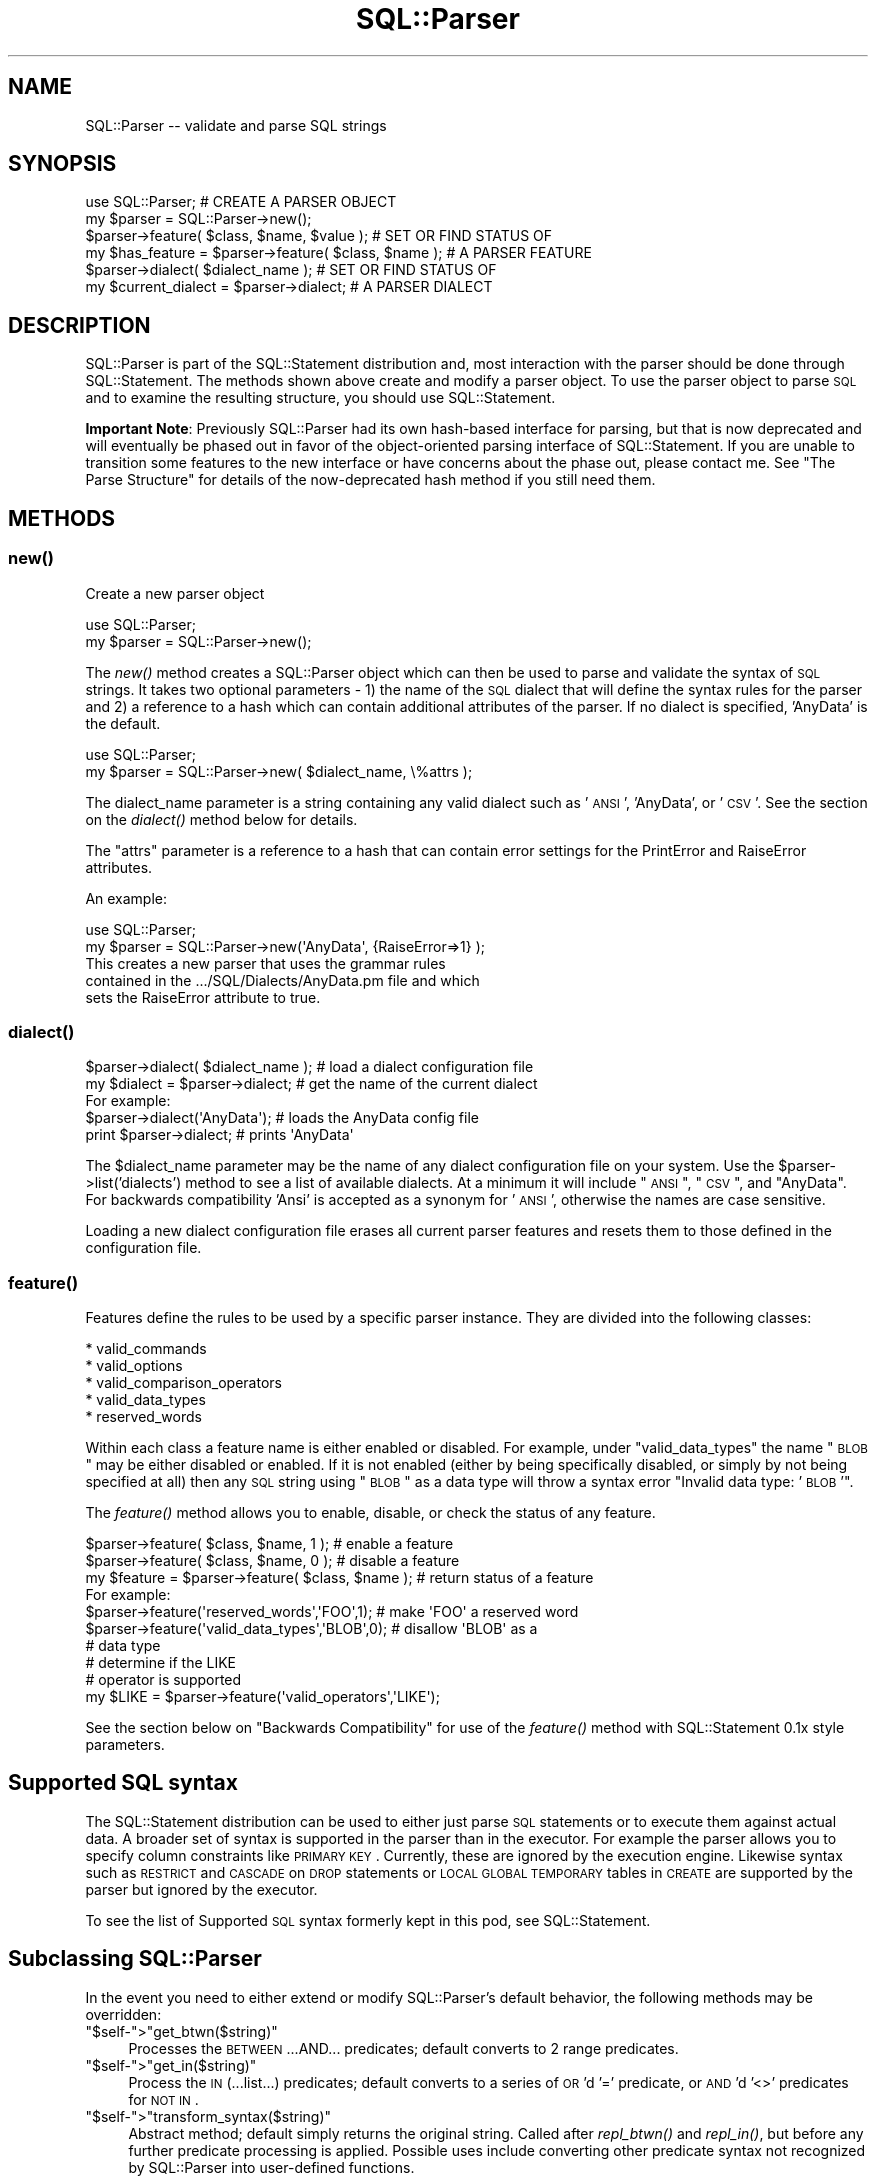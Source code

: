 .\" Automatically generated by Pod::Man 2.25 (Pod::Simple 3.20)
.\"
.\" Standard preamble:
.\" ========================================================================
.de Sp \" Vertical space (when we can't use .PP)
.if t .sp .5v
.if n .sp
..
.de Vb \" Begin verbatim text
.ft CW
.nf
.ne \\$1
..
.de Ve \" End verbatim text
.ft R
.fi
..
.\" Set up some character translations and predefined strings.  \*(-- will
.\" give an unbreakable dash, \*(PI will give pi, \*(L" will give a left
.\" double quote, and \*(R" will give a right double quote.  \*(C+ will
.\" give a nicer C++.  Capital omega is used to do unbreakable dashes and
.\" therefore won't be available.  \*(C` and \*(C' expand to `' in nroff,
.\" nothing in troff, for use with C<>.
.tr \(*W-
.ds C+ C\v'-.1v'\h'-1p'\s-2+\h'-1p'+\s0\v'.1v'\h'-1p'
.ie n \{\
.    ds -- \(*W-
.    ds PI pi
.    if (\n(.H=4u)&(1m=24u) .ds -- \(*W\h'-12u'\(*W\h'-12u'-\" diablo 10 pitch
.    if (\n(.H=4u)&(1m=20u) .ds -- \(*W\h'-12u'\(*W\h'-8u'-\"  diablo 12 pitch
.    ds L" ""
.    ds R" ""
.    ds C` ""
.    ds C' ""
'br\}
.el\{\
.    ds -- \|\(em\|
.    ds PI \(*p
.    ds L" ``
.    ds R" ''
'br\}
.\"
.\" Escape single quotes in literal strings from groff's Unicode transform.
.ie \n(.g .ds Aq \(aq
.el       .ds Aq '
.\"
.\" If the F register is turned on, we'll generate index entries on stderr for
.\" titles (.TH), headers (.SH), subsections (.SS), items (.Ip), and index
.\" entries marked with X<> in POD.  Of course, you'll have to process the
.\" output yourself in some meaningful fashion.
.ie \nF \{\
.    de IX
.    tm Index:\\$1\t\\n%\t"\\$2"
..
.    nr % 0
.    rr F
.\}
.el \{\
.    de IX
..
.\}
.\"
.\" Accent mark definitions (@(#)ms.acc 1.5 88/02/08 SMI; from UCB 4.2).
.\" Fear.  Run.  Save yourself.  No user-serviceable parts.
.    \" fudge factors for nroff and troff
.if n \{\
.    ds #H 0
.    ds #V .8m
.    ds #F .3m
.    ds #[ \f1
.    ds #] \fP
.\}
.if t \{\
.    ds #H ((1u-(\\\\n(.fu%2u))*.13m)
.    ds #V .6m
.    ds #F 0
.    ds #[ \&
.    ds #] \&
.\}
.    \" simple accents for nroff and troff
.if n \{\
.    ds ' \&
.    ds ` \&
.    ds ^ \&
.    ds , \&
.    ds ~ ~
.    ds /
.\}
.if t \{\
.    ds ' \\k:\h'-(\\n(.wu*8/10-\*(#H)'\'\h"|\\n:u"
.    ds ` \\k:\h'-(\\n(.wu*8/10-\*(#H)'\`\h'|\\n:u'
.    ds ^ \\k:\h'-(\\n(.wu*10/11-\*(#H)'^\h'|\\n:u'
.    ds , \\k:\h'-(\\n(.wu*8/10)',\h'|\\n:u'
.    ds ~ \\k:\h'-(\\n(.wu-\*(#H-.1m)'~\h'|\\n:u'
.    ds / \\k:\h'-(\\n(.wu*8/10-\*(#H)'\z\(sl\h'|\\n:u'
.\}
.    \" troff and (daisy-wheel) nroff accents
.ds : \\k:\h'-(\\n(.wu*8/10-\*(#H+.1m+\*(#F)'\v'-\*(#V'\z.\h'.2m+\*(#F'.\h'|\\n:u'\v'\*(#V'
.ds 8 \h'\*(#H'\(*b\h'-\*(#H'
.ds o \\k:\h'-(\\n(.wu+\w'\(de'u-\*(#H)/2u'\v'-.3n'\*(#[\z\(de\v'.3n'\h'|\\n:u'\*(#]
.ds d- \h'\*(#H'\(pd\h'-\w'~'u'\v'-.25m'\f2\(hy\fP\v'.25m'\h'-\*(#H'
.ds D- D\\k:\h'-\w'D'u'\v'-.11m'\z\(hy\v'.11m'\h'|\\n:u'
.ds th \*(#[\v'.3m'\s+1I\s-1\v'-.3m'\h'-(\w'I'u*2/3)'\s-1o\s+1\*(#]
.ds Th \*(#[\s+2I\s-2\h'-\w'I'u*3/5'\v'-.3m'o\v'.3m'\*(#]
.ds ae a\h'-(\w'a'u*4/10)'e
.ds Ae A\h'-(\w'A'u*4/10)'E
.    \" corrections for vroff
.if v .ds ~ \\k:\h'-(\\n(.wu*9/10-\*(#H)'\s-2\u~\d\s+2\h'|\\n:u'
.if v .ds ^ \\k:\h'-(\\n(.wu*10/11-\*(#H)'\v'-.4m'^\v'.4m'\h'|\\n:u'
.    \" for low resolution devices (crt and lpr)
.if \n(.H>23 .if \n(.V>19 \
\{\
.    ds : e
.    ds 8 ss
.    ds o a
.    ds d- d\h'-1'\(ga
.    ds D- D\h'-1'\(hy
.    ds th \o'bp'
.    ds Th \o'LP'
.    ds ae ae
.    ds Ae AE
.\}
.rm #[ #] #H #V #F C
.\" ========================================================================
.\"
.IX Title "SQL::Parser 3"
.TH SQL::Parser 3 "2012-12-19" "perl v5.16.3" "User Contributed Perl Documentation"
.\" For nroff, turn off justification.  Always turn off hyphenation; it makes
.\" way too many mistakes in technical documents.
.if n .ad l
.nh
.SH "NAME"
.Vb 1
\& SQL::Parser \-\- validate and parse SQL strings
.Ve
.SH "SYNOPSIS"
.IX Header "SYNOPSIS"
.Vb 2
\& use SQL::Parser;                                     # CREATE A PARSER OBJECT
\& my $parser = SQL::Parser\->new();
\&
\& $parser\->feature( $class, $name, $value );           # SET OR FIND STATUS OF
\& my $has_feature = $parser\->feature( $class, $name ); # A PARSER FEATURE
\&
\& $parser\->dialect( $dialect_name );                   # SET OR FIND STATUS OF
\& my $current_dialect = $parser\->dialect;              # A PARSER DIALECT
.Ve
.SH "DESCRIPTION"
.IX Header "DESCRIPTION"
SQL::Parser is part of the SQL::Statement distribution and, most
interaction with the parser should be done through SQL::Statement.
The methods shown above create and modify a parser object.  To use the
parser object to parse \s-1SQL\s0 and to examine the resulting structure, you
should use SQL::Statement.
.PP
\&\fBImportant Note\fR: Previously SQL::Parser had its own hash-based
interface for parsing, but that is now deprecated and will eventually
be phased out in favor of the object-oriented parsing interface of
SQL::Statement.  If you are unable to transition some features to the
new interface or have concerns about the phase out, please contact me.
See \*(L"The Parse Structure\*(R" for details of the now-deprecated hash
method if you still need them.
.SH "METHODS"
.IX Header "METHODS"
.SS "\fInew()\fP"
.IX Subsection "new()"
Create a new parser object
.PP
.Vb 2
\& use SQL::Parser;
\& my $parser = SQL::Parser\->new();
.Ve
.PP
The \fInew()\fR method creates a SQL::Parser object which can then be
used to parse and validate the syntax of \s-1SQL\s0 strings. It takes two
optional parameters \- 1) the name of the \s-1SQL\s0 dialect that will define
the syntax rules for the parser and 2) a reference to a hash which can
contain additional attributes of the parser.  If no dialect is specified,
\&'AnyData' is the default.
.PP
.Vb 2
\& use SQL::Parser;
\& my $parser = SQL::Parser\->new( $dialect_name, \e%attrs );
.Ve
.PP
The dialect_name parameter is a string containing any valid
dialect such as '\s-1ANSI\s0', 'AnyData', or '\s-1CSV\s0'.  See the section on
the \fIdialect()\fR method below for details.
.PP
The \f(CW\*(C`attrs\*(C'\fR parameter is a reference to a hash that can
contain error settings for the PrintError and RaiseError
attributes.
.PP
An example:
.PP
.Vb 2
\&  use SQL::Parser;
\&  my $parser = SQL::Parser\->new(\*(AqAnyData\*(Aq, {RaiseError=>1} );
\&
\&  This creates a new parser that uses the grammar rules
\&  contained in the .../SQL/Dialects/AnyData.pm file and which
\&  sets the RaiseError attribute to true.
.Ve
.SS "\fIdialect()\fP"
.IX Subsection "dialect()"
.Vb 2
\& $parser\->dialect( $dialect_name );     # load a dialect configuration file
\& my $dialect = $parser\->dialect;        # get the name of the current dialect
\&
\& For example:
\&
\&   $parser\->dialect(\*(AqAnyData\*(Aq);  # loads the AnyData config file
\&   print $parser\->dialect;       # prints \*(AqAnyData\*(Aq
.Ve
.PP
The \f(CW$dialect_name\fR parameter may be the name of any dialect
configuration file on your system.  Use the
\&\f(CW$parser\fR\->list('dialects') method to see a list of available
dialects.  At a minimum it will include \*(L"\s-1ANSI\s0\*(R", \*(L"\s-1CSV\s0\*(R", and
\&\*(L"AnyData\*(R".  For backwards compatibility 'Ansi' is accepted as a
synonym for '\s-1ANSI\s0', otherwise the names are case sensitive.
.PP
Loading a new dialect configuration file erases all current
parser features and resets them to those defined in the
configuration file.
.SS "\fIfeature()\fP"
.IX Subsection "feature()"
Features define the rules to be used by a specific parser
instance.  They are divided into the following classes:
.PP
.Vb 5
\&    * valid_commands
\&    * valid_options
\&    * valid_comparison_operators
\&    * valid_data_types
\&    * reserved_words
.Ve
.PP
Within each class a feature name is either enabled or
disabled. For example, under \*(L"valid_data_types\*(R" the name \*(L"\s-1BLOB\s0\*(R"
may be either disabled or enabled.  If it is not enabled
(either by being specifically disabled, or simply by not being
specified at all) then any \s-1SQL\s0 string using \*(L"\s-1BLOB\s0\*(R" as a data
type will throw a syntax error \*(L"Invalid data type: '\s-1BLOB\s0'\*(R".
.PP
The \fIfeature()\fR method allows you to enable, disable, or check the
status of any feature.
.PP
.Vb 1
\& $parser\->feature( $class, $name, 1 );             # enable a feature
\&
\& $parser\->feature( $class, $name, 0 );             # disable a feature
\&
\& my $feature = $parser\->feature( $class, $name );  # return status of a feature
\&
\& For example:
\&
\& $parser\->feature(\*(Aqreserved_words\*(Aq,\*(AqFOO\*(Aq,1);       # make \*(AqFOO\*(Aq a reserved word
\&
\& $parser\->feature(\*(Aqvalid_data_types\*(Aq,\*(AqBLOB\*(Aq,0);    # disallow \*(AqBLOB\*(Aq as a
\&                                                   # data type
\&
\&                                                   # determine if the LIKE
\&                                                   # operator is supported
\& my $LIKE = $parser\->feature(\*(Aqvalid_operators\*(Aq,\*(AqLIKE\*(Aq);
.Ve
.PP
See the section below on \*(L"Backwards Compatibility\*(R" for use of
the \fIfeature()\fR method with SQL::Statement 0.1x style parameters.
.SH "Supported SQL syntax"
.IX Header "Supported SQL syntax"
The SQL::Statement distribution can be used to either just parse \s-1SQL\s0
statements or to execute them against actual data.  A broader set of
syntax is supported in the parser than in the executor.  For example
the parser allows you to specify column constraints like \s-1PRIMARY\s0 \s-1KEY\s0.
Currently, these are ignored by the execution engine.  Likewise syntax
such as \s-1RESTRICT\s0 and \s-1CASCADE\s0 on \s-1DROP\s0 statements or \s-1LOCAL\s0 \s-1GLOBAL\s0 \s-1TEMPORARY\s0
tables in \s-1CREATE\s0 are supported by the parser but ignored by the executor.
.PP
To see the list of Supported \s-1SQL\s0 syntax formerly kept in this pod, see
SQL::Statement.
.SH "Subclassing SQL::Parser"
.IX Header "Subclassing SQL::Parser"
In the event you need to either extend or modify SQL::Parser's
default behavior, the following methods may be overridden:
.ie n .IP """$self\-"">""get_btwn($string)""" 4
.el .IP "\f(CW$self\-\fR>\f(CWget_btwn($string)\fR" 4
.IX Item "$self->get_btwn($string)"
Processes the \s-1BETWEEN\s0...AND... predicates; default converts to
2 range predicates.
.ie n .IP """$self\-"">""get_in($string)""" 4
.el .IP "\f(CW$self\-\fR>\f(CWget_in($string)\fR" 4
.IX Item "$self->get_in($string)"
Process the \s-1IN\s0 (...list...) predicates; default converts to
a series of \s-1OR\s0'd '=' predicate, or \s-1AND\s0'd '<>' predicates for
\&\s-1NOT\s0 \s-1IN\s0.
.ie n .IP """$self\-"">""transform_syntax($string)""" 4
.el .IP "\f(CW$self\-\fR>\f(CWtransform_syntax($string)\fR" 4
.IX Item "$self->transform_syntax($string)"
Abstract method; default simply returns the original string.
Called after \fIrepl_btwn()\fR and \fIrepl_in()\fR, but before any further
predicate processing is applied. Possible uses include converting
other predicate syntax not recognized by SQL::Parser into user-defined
functions.
.SH "The parse structure"
.IX Header "The parse structure"
This section outlines the \fBnow-deprecated\fR hash interface to the
parsed structure.  It is included \fBfor backwards compatibility only\fR.
You should use the SQL::Statement object interface to the structure
instead.  See SQL::Statement.
.PP
\&\fBParse Structures\fR
.PP
Here are some further examples of the data structures returned
by the \fIstructure()\fR method after a call to \fIparse()\fR.  Only
specific details are shown for each \s-1SQL\s0 instance, not the entire
structure.
.PP
\&\fB\f(BIparse()\fB\fR
.PP
Once a SQL::Parser object has been created with the \fInew()\fR
method, the \fIparse()\fR method can be used to parse any number of
\&\s-1SQL\s0 strings.  It takes a single required parameter \*(-- a string
containing a \s-1SQL\s0 command.  The \s-1SQL\s0 string may optionally be
terminated by a semicolon.  The \fIparse()\fR method returns a true
value if the parse is successful and a false value if the parse
finds \s-1SQL\s0 syntax errors.
.PP
Examples:
.PP
.Vb 1
\&  1) my $success = $parser\->parse(\*(AqSELECT * FROM foo\*(Aq);
\&
\&  2) my $sql = \*(AqSELECT * FROM foo\*(Aq;
\&     my $success = $parser\->parse( $sql );
\&
\&  3) my $success = $parser\->parse(qq!
\&         SELECT id,phrase
\&           FROM foo
\&          WHERE id < 7
\&            AND phrase <> \*(Aqbar\*(Aq
\&       ORDER BY phrase;
\&   !);
\&
\&  4) my $success = $parser\->parse(\*(AqSELECT * FRoOM foo \*(Aq);
.Ve
.PP
In examples #1,#2, and #3, the value of \f(CW$success\fR will be true
because the strings passed to the \fIparse()\fR method are valid \s-1SQL\s0
strings.
.PP
In example #4, however, the value of \f(CW$success\fR will be false
because the string contains a \s-1SQL\s0 syntax error ('FRoOM' instead
of '\s-1FROM\s0').
.PP
In addition to checking the return value of \fIparse()\fR with a
variable like \f(CW$success\fR, you may use the PrintError and
RaiseError attributes as you would in a \s-1DBI\s0 script:
.PP
.Vb 5
\& * If PrintError is true, then SQL syntax errors will be sent as
\&   warnings to STDERR (i.e. to the screen or to a file if STDERR
\&   has been redirected).  This is set to true by default which
\&   means that unless you specifically turn it off, all errors
\&   will be reported.
\&
\& * If RaiseError is true, then SQL syntax errors will cause the
\&   script to die, (i.e. the script will terminate unless wrapped
\&   in an eval).  This is set to false by default which means
\&   that unless you specifically turn it on, scripts will
\&   continue to operate even if there are SQL syntax errors.
.Ve
.PP
Basically, you should leave PrintError on or else you will not
be warned when an error occurs.  If you are simply validating a
series of strings, you will want to leave RaiseError off so that
the script can check all strings regardless of whether some of
them contain \s-1SQL\s0 errors.  However, if you are going to try to
execute the \s-1SQL\s0 or need to depend that it is correct, you should
set RaiseError on so that the program will only continue to
operate if all \s-1SQL\s0 strings use correct syntax.
.PP
\&\s-1IMPORTANT\s0 \s-1NOTE\s0 #1: The \fIparse()\fR method only checks syntax, it
does \s-1NOT\s0 verify if the objects listed actually exist.  For
example, given the string \*(L"\s-1SELECT\s0 model \s-1FROM\s0 cars\*(R", the \fIparse()\fR
method will report that the string contains valid \s-1SQL\s0 but that
will not tell you whether there actually is a table called
\&\*(L"cars\*(R" or whether that table contains a column called 'model'.
Those kinds of verifications are performed by the
SQL::Statement module, not by SQL::Parser by itself.
.PP
\&\s-1IMPORTANT\s0 \s-1NOTE\s0 #2: The \fIparse()\fR method uses rules as defined by
the selected dialect configuration file and the \fIfeature()\fR
method.  This means that a statement that is valid in one
dialect may not be valid in another.  For example the '\s-1CSV\s0' and
\&'AnyData' dialects define '\s-1BLOB\s0' as a valid data type but the
\&'\s-1ANSI\s0' dialect does not.  Therefore the statement '\s-1CREATE\s0 \s-1TABLE\s0
foo (picture \s-1BLOB\s0)' would be valid in the first two dialects but
would produce a syntax error in the '\s-1ANSI\s0' dialect.
.PP
\&\fB\f(BIstructure()\fB\fR
.PP
After a SQL::Parser object has been created and the \fIparse()\fR
method used to parse a \s-1SQL\s0 string, the \fIstructure()\fR method
returns the data structure of that string.  This data structure
may be passed on to other modules (e.g. SQL::Statement) or it
may be printed out using, for example, the Data::Dumper module.
.PP
The data structure contains all of the information in the \s-1SQL\s0
string as parsed into its various components.  To take a simple
example:
.PP
.Vb 3
\& $parser\->parse(\*(AqSELECT make,model FROM cars\*(Aq);
\& use Data::Dumper;
\& print Dumper $parser\->structure;
.Ve
.PP
Would produce:
.PP
.Vb 12
\& $VAR1 = {
\&          \*(Aqcolumn_defs\*(Aq => [
\&                              { \*(Aqtype\*(Aq  => \*(Aqcolumn\*(Aq,
\&                                \*(Aqvalue\*(Aq => \*(Aqmake\*(Aq, },
\&                              { \*(Aqtype\*(Aq  => \*(Aqcolumn\*(Aq,
\&                                \*(Aqvalue\*(Aq => \*(Aqmodel\*(Aq, },
\&                            ],
\&          \*(Aqcommand\*(Aq => \*(AqSELECT\*(Aq,
\&          \*(Aqtable_names\*(Aq => [
\&                             \*(Aqcars\*(Aq
\&                           ]
\&        };
\&
\&
\& \*(AqSELECT make,model, FROM cars\*(Aq
\&
\&      command => \*(AqSELECT\*(Aq,
\&      table_names => [ \*(Aqcars\*(Aq ],
\&      column_names => [ \*(Aqmake\*(Aq, \*(Aqmodel\*(Aq ],
\&
\& \*(AqCREATE TABLE cars ( id INTEGER, model VARCHAR(40) )\*(Aq
\&
\&      column_defs => {
\&          id    => { data_type => INTEGER     },
\&          model => { data_type => VARCHAR(40) },
\&      },
\&
\& \*(AqSELECT DISTINCT make FROM cars\*(Aq
\&
\&      set_quantifier => \*(AqDISTINCT\*(Aq,
\&
\& \*(AqSELECT MAX (model) FROM cars\*(Aq
\&
\&    set_function   => {
\&        name => \*(AqMAX\*(Aq,
\&        arg  => \*(Aqmodels\*(Aq,
\&    },
\&
\& \*(AqSELECT * FROM cars LIMIT 5,10\*(Aq
\&
\&    limit_clause => {
\&        offset => 5,
\&        limit  => 10,
\&    },
\&
\& \*(AqSELECT * FROM vars ORDER BY make, model DESC\*(Aq
\&
\&    sort_spec_list => [
\&        { make  => \*(AqASC\*(Aq  },
\&        { model => \*(AqDESC\*(Aq },
\&    ],
\&
\& "INSERT INTO cars VALUES ( 7, \*(AqChevy\*(Aq, \*(AqImpala\*(Aq )"
\&
\&    values => [ 7, \*(AqChevy\*(Aq, \*(AqImpala\*(Aq ],
.Ve
.SH "SUPPORT"
.IX Header "SUPPORT"
You can find documentation for this module with the perldoc command.
.PP
.Vb 2
\&    perldoc SQL::Parser
\&    perldoc SQL::Statement
.Ve
.PP
You can also look for information at:
.IP "\(bu" 4
\&\s-1RT:\s0 \s-1CPAN\s0's request tracker
.Sp
http://rt.cpan.org/NoAuth/Bugs.html?Dist=SQL\-Statement <http://rt.cpan.org/NoAuth/Bugs.html?Dist=SQL-Statement>
.IP "\(bu" 4
AnnoCPAN: Annotated \s-1CPAN\s0 documentation
.Sp
http://annocpan.org/dist/SQL\-Statement <http://annocpan.org/dist/SQL-Statement>
.IP "\(bu" 4
\&\s-1CPAN\s0 Ratings
.Sp
http://cpanratings.perl.org/s/SQL\-Statement <http://cpanratings.perl.org/s/SQL-Statement>
.IP "\(bu" 4
Search \s-1CPAN\s0
.Sp
http://search.cpan.org/dist/SQL\-Statement/ <http://search.cpan.org/dist/SQL-Statement/>
.SS "Where can I go for help?"
.IX Subsection "Where can I go for help?"
For questions about installation or usage, please ask on the
dbi\-users@perl.org mailing list or post a question on PerlMonks
(<http://www.perlmonks.org/>, where Jeff is known as jZed).
Jens does not visit PerlMonks on a regular basis.
.PP
If you have a bug report, a patch or a suggestion, please open a new
report ticket at \s-1CPAN\s0 (but please check previous reports first in case
your issue has already been addressed). You can mail any of the module
maintainers, but you are more assured of an answer by posting to the
dbi-users list or reporting the issue in \s-1RT\s0.
.PP
Report tickets should contain a detailed description of the bug or
enhancement request and at least an easily verifiable way of
reproducing the issue or fix. Patches are always welcome, too.
.SS "Where can I go for help with a concrete version?"
.IX Subsection "Where can I go for help with a concrete version?"
Bugs and feature requests are accepted against the latest version
only. To get patches for earlier versions, you need to get an
agreement with a developer of your choice \- who may or not report the
the issue and a suggested fix upstream (depends on the license you
have chosen).
.SS "Business support and maintenance"
.IX Subsection "Business support and maintenance"
For business support you can contact Jens via his \s-1CPAN\s0 email
address rehsackATcpan.org. Please keep in mind that business
support is neither available for free nor are you eligible to
receive any support based on the license distributed with this
package.
.SH "AUTHOR & COPYRIGHT"
.IX Header "AUTHOR & COPYRIGHT"
.Vb 1
\& This module is
\&
\& copyright (c) 2001,2005 by Jeff Zucker and
\& copyright (c) 2008,2010 by Jens Rehsack.
\&
\& All rights reserved.
.Ve
.PP
The module may be freely distributed under the same terms as
Perl itself using either the \*(L"\s-1GPL\s0 License\*(R" or the \*(L"Artistic
License\*(R" as specified in the Perl \s-1README\s0 file.
.PP
Jeff can be reached at: jzuckerATcpan.org
Jens can be reached at: rehsackATcpan.org or via dbi\-devATperl.org
